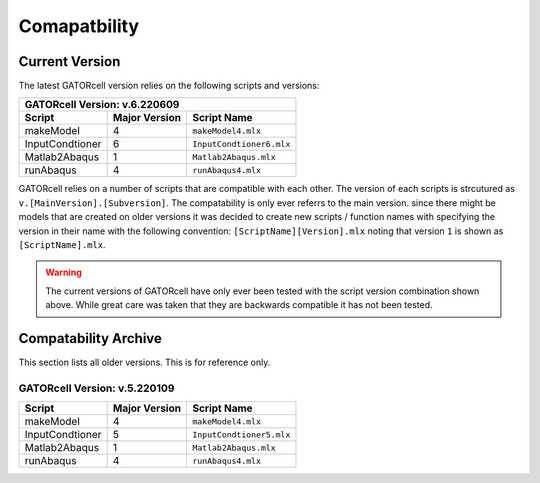 Comapatbility
=============

Current Version
---------------

The latest GATORcell version relies on the following scripts and versions:

+---------------------------------------------------------------+
| GATORcell Version: v.6.220609                                 |
+-------------------+---------------+---------------------------+
| Script            | Major Version | Script Name               |
+===================+===============+===========================+
| makeModel         |   4           | ``makeModel4.mlx``        |
+-------------------+---------------+---------------------------+
| InputCondtioner   |   6           | ``InputCondtioner6.mlx``  |
+-------------------+---------------+---------------------------+
| Matlab2Abaqus     |   1           | ``Matlab2Abaqus.mlx``     |
+-------------------+---------------+---------------------------+
| runAbaqus         |   4           | ``runAbaqus4.mlx``        |
+-------------------+---------------+---------------------------+

GATORcell relies on a  number of scripts that are compatible with each other. The version of each scripts is strcutured as ``v.[MainVersion].[Subversion]``. The compatability is only ever referrs to the main version. since there might be models that are created on older versions it was decided to create new scripts / function names with specifying the version in their name with the following convention: ``[ScriptName][Version].mlx`` noting that version ``1`` is shown as ``[ScriptName].mlx``.

.. warning::
    The current versions of GATORcell have only ever been tested with the script version combination shown above. While great care was taken that they are backwards compatible it has not been tested.

Compatability Archive
---------------------

This section lists all older versions. This is for reference only.

GATORcell Version: v.5.220109
+++++++++++++++++++++++++++++

+-------------------+---------------+---------------------------+
| Script            | Major Version | Script Name               |
+===================+===============+===========================+
| makeModel         |   4           | ``makeModel4.mlx``        |
+-------------------+---------------+---------------------------+
| InputCondtioner   |   5           | ``InputCondtioner5.mlx``  |
+-------------------+---------------+---------------------------+
| Matlab2Abaqus     |   1           | ``Matlab2Abaqus.mlx``     |
+-------------------+---------------+---------------------------+
| runAbaqus         |   4           | ``runAbaqus4.mlx``        |
+-------------------+---------------+---------------------------+
